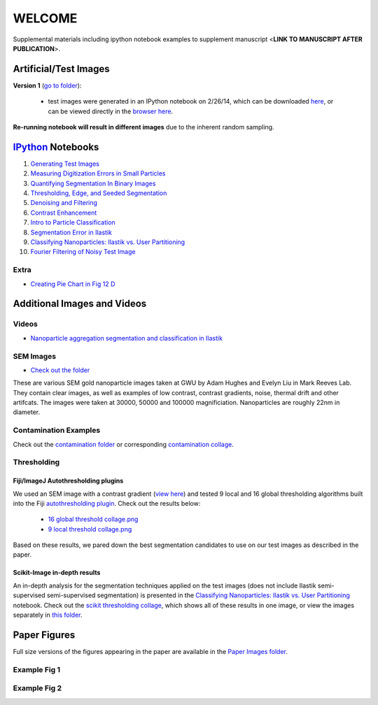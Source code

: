 WELCOME
********

Supplemental materials including ipython notebook examples to supplement manuscript <**LINK TO MANUSCRIPT AFTER PUBLICATION**>.


Artificial/Test Images
======================

**Version 1** (`go to folder`_):

 - test images were generated in an IPython notebook on 2/26/14, which can be downloaded `here`_, or can be viewed directly in the `browser here`_.

**Re-running notebook will result in different images** due to the inherent random sampling.

.. _`here`: https://github.com/hugadams/pyparty/blob/master/examples/Notebooks/test_data_V1.ipynb
.. _`browser here`: http://nbviewer.ipython.org/github/hugadams/pyparty/blob/master/examples/Notebooks/test_data_V1.ipynb?create=1
.. _`go to folder` : https://github.com/hugadams/imgproc_supplemental/tree/master/images/Test_Data/Version1


IPython_ Notebooks
==================

.. _`IPython` : http://ipython.org/notebook.html

1. `Generating Test Images`_
2. `Measuring Digitization Errors in Small Particles`_ 
3. `Quantifying Segmentation In Binary Images`_
4. `Thresholding, Edge, and Seeded Segmentation`_
5. `Denoising and Filtering`_
6. `Contrast Enhancement`_  
7. `Intro to Particle Classification`_
8. `Segmentation Error in Ilastik`_
9. `Classifying Nanoparticles: Ilastik vs. User Partitioning`_
10. `Fourier Filtering of Noisy Test Image`_

Extra
-----
- `Creating Pie Chart in Fig 12 D`_

.. _`Generating Test Images`: http://nbviewer.ipython.org/github/hugadams/pyparty/blob/master/examples/Notebooks/test_data_V1.ipynb?create=1
.. _`Measuring Digitization Errors in Small Particles`: http://nbviewer.ipython.org/github/hugadams/imgproc_supplemental/blob/master/Notebooks/digitization.ipynb?create=1
.. _`Quantifying Segmentation In Binary Images`: http://nbviewer.ipython.org/github/hugadams/imgproc_supplemental/blob/master/Notebooks/quantify_segment.ipynb?create=1
.. _`Thresholding, Edge, and Seeded Segmentation` : http://nbviewer.ipython.org/github/hugadams/imgproc_supplemental/blob/master/Notebooks/thresholding.ipynb?create=1
.. _`Denoising and Filtering` : http://nbviewer.ipython.org/github/hugadams/imgproc_supplemental/blob/master/Notebooks/preprocessing.ipynb?create=1
.. _`Contrast Enhancement` : http://nbviewer.ipython.org/github/hugadams/imgproc_supplemental/blob/master/Notebooks/histogram_equilization.ipynb?create=1
.. _`Intro to Particle Classification`: http://nbviewer.ipython.org/github/hugadams/imgproc_supplemental/blob/master/Notebooks/usermodel.ipynb?create=1
.. _`Segmentation Error in Ilastik`: http://nbviewer.ipython.org/github/hugadams/imgproc_supplemental/blob/master/Notebooks/ilastik_segmentation.ipynb
.. _`Classifying Nanoparticles: Ilastik vs. User Partitioning`: http://nbviewer.ipython.org/github/hugadams/imgproc_supplemental/blob/master/Notebooks/user_classifier.ipynb?create=1
.. _`Fourier Filtering of Noisy Test Image` : http://nbviewer.ipython.org/github/hugadams/imgproc_supplemental/blob/master/Notebooks/fourier.ipynb?create=1
.. _`Creating Pie Chart in Fig 12 D` : http://nbviewer.ipython.org/github/hugadams/imgproc_supplemental/blob/master/Notebooks/PIECHART.ipynb?create=1

Additional Images and Videos
============================

Videos
------

- `Nanoparticle aggregation segmentation and classification in Ilastik`_

.. _`Nanoparticle aggregation segmentation and classification in Ilastik` : https://www.youtube.com/watch?v=YzylgLw4iTA`

SEM Images
----------

- `Check out the folder`_

These are various SEM gold nanoparticle images taken at GWU by Adam Hughes and Evelyn Liu in Mark Reeves Lab.  They contain clear images, as 
well as examples of low contrast, contrast gradients, noise, thermal drift and other artifcats.  The images were taken at 30000, 50000 and 100000
magnificiation. Nanoparticles are roughly 22nm in diameter.

.. _`Check out the folder` : https://github.com/hugadams/imgproc_supplemental/tree/master/supplemental/SEM_Example_Images

Contamination Examples
----------------------

Check out the `contamination folder`_ or corresponding `contamination collage`_.

.. _`contamination folder` : https://github.com/hugadams/imgproc_supplemental/tree/master/supplemental/Contamination
.. _`contamination collage` : https://github.com/hugadams/imgproc_supplemental/blob/master/supplemental/Contamination/contam_collage.png


Thresholding
------------

Fiji/ImageJ Autothresholding plugins
....................................

We used an SEM image with a contrast gradient (`view here`_) and tested 9 local and 16 global thresholding algorithms built into the
Fiji `autothresholding plugin`_.  Check out the results below:

   - `16 global threshold collage.png`_
   - `9 local threshold collage.png`_

Based on these results, we pared down the best segmentation candidates to use on our test images as described in the paper.

.. _`view here` : https://github.com/hugadams/imgproc_supplemental/blob/master/supplemental/contrast_slow_vary.tif
.. _`autothresholding plugin` : http://fiji.sc/wiki/index.php/Auto_Local_Threshold
.. _`16 global threshold collage.png` : https://github.com/hugadams/imgproc_supplemental/blob/master/supplemental/Fiji_ImageJ/Results/autoglobalthresh.png
.. _`9 local threshold collage.png` : https://github.com/hugadams/imgproc_supplemental/blob/master/supplemental/Fiji_ImageJ/Results/autolocalthresh.png


Scikit-Image in-depth results
.............................

An in-depth analysis for the segmentation techniques applied on the test images (does not include Ilastik semi-supervised semi-supervised segmentation)
is presented in the `Classifying Nanoparticles: Ilastik vs. User Partitioning`_ notebook.  Check out
the `scikit thresholding collage`_, which shows all of these results in one image, or view the images separately in `this folder`_.
 
.. _`scikit thresholding collage` : https://github.com/hugadams/imgproc_supplemental/blob/master/supplemental/Threshold_collage/collage_plot.png
.. _`this folder` : https://github.com/hugadams/imgproc_supplemental/tree/master/supplemental/Threshold_collage


Paper Figures
=============

Full size versions of the figures appearing in the paper are available in the `Paper Images folder`_.

.. _`Paper Images folder` : https://github.com/hugadams/imgproc_supplemental/tree/master/Paper_Images


Example Fig 1
-------------

.. image:: Paper_Images/Figure8a.png

Example Fig 2
-------------

.. image:: images/collage_plot/basins.png


